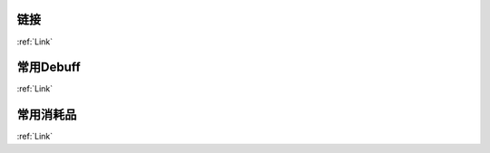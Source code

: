链接
------------------------------------------------------------------------------
:ref:`Link`


常用Debuff
------------------------------------------------------------------------------
:ref:`Link`


常用消耗品
------------------------------------------------------------------------------
:ref:`Link`